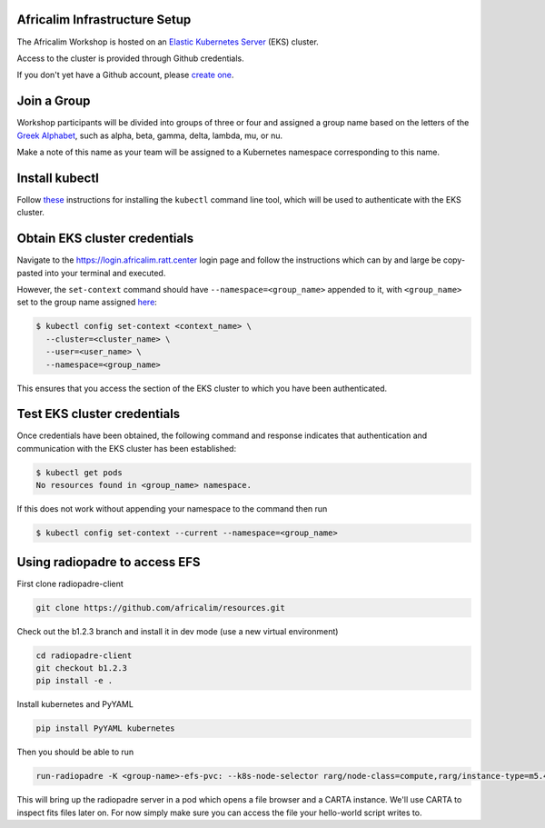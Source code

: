 Africalim Infrastructure Setup
====================================================

The Africalim Workshop is hosted on an `Elastic Kubernetes Server <eks_>`_ (EKS) cluster.

Access to the cluster is provided through Github credentials.

If you don't yet have a Github account, please  `create one <github_join_>`_.

.. _join_group:

Join a Group
============

Workshop participants will be divided into groups of three or four and assigned
a group name based on the letters of the `Greek Alphabet <greek_alphabet_>`_,
such as alpha, beta, gamma, delta, lambda, mu, or nu.

Make a note of this name as your team will be assigned to a Kubernetes namespace
corresponding to this name.


Install kubectl
===============

Follow `these <install_kubectl_>`_ instructions for installing the
``kubectl`` command line tool, which will be used to authenticate with
the EKS cluster.


Obtain EKS cluster credentials
==============================

Navigate to the https://login.africalim.ratt.center login page and follow
the instructions which can by and large be copy-pasted into
your terminal and executed.

However, the ``set-context`` command should have ``--namespace=<group_name>``
appended to it, with ``<group_name>`` set to the group name assigned
`here <join_group_>`_:


.. code:: bash

  $ kubectl config set-context <context_name> \
    --cluster=<cluster_name> \
    --user=<user_name> \
    --namespace=<group_name>

This ensures that you access the section of the EKS cluster to which
you have been authenticated.

Test EKS cluster credentials
============================

Once credentials have been obtained, the following command and response
indicates that authentication and communication with the EKS cluster
has been established:

.. code:: bash

  $ kubectl get pods
  No resources found in <group_name> namespace.

If this does not work without appending your namespace to the command then run

.. code:: bash

  $ kubectl config set-context --current --namespace=<group_name>

Using radiopadre to access EFS
===============================

First clone radiopadre-client

.. code:: bash

  git clone https://github.com/africalim/resources.git

Check out the b1.2.3 branch and install it in dev mode  (use a new virtual environment)

.. code:: bash

  cd radiopadre-client
  git checkout b1.2.3
  pip install -e .

Install kubernetes and PyYAML

.. code:: bash

  pip install PyYAML kubernetes

Then you should be able to run

.. code:: bash

  run-radiopadre -K <group-name>-efs-pvc: --k8s-node-selector rarg/node-class=compute,rarg/instance-type=m5.4xlarge -e

This will bring up the radiopadre server in a pod which opens a file browser and a CARTA instance.
We'll use CARTA to inspect fits files later on. For now simply make sure you can access the file your hello-world script writes to.

.. _eks: https://aws.amazon.com/eks/
.. _github_join: https://github.com/join
.. _greek_alphabet: https://en.wikipedia.org/wiki/Greek_alphabet
.. _login: https://login.africalim.ratt.center
.. _install_kubectl: https://kubernetes.io/docs/tasks/tools/#kubectl
